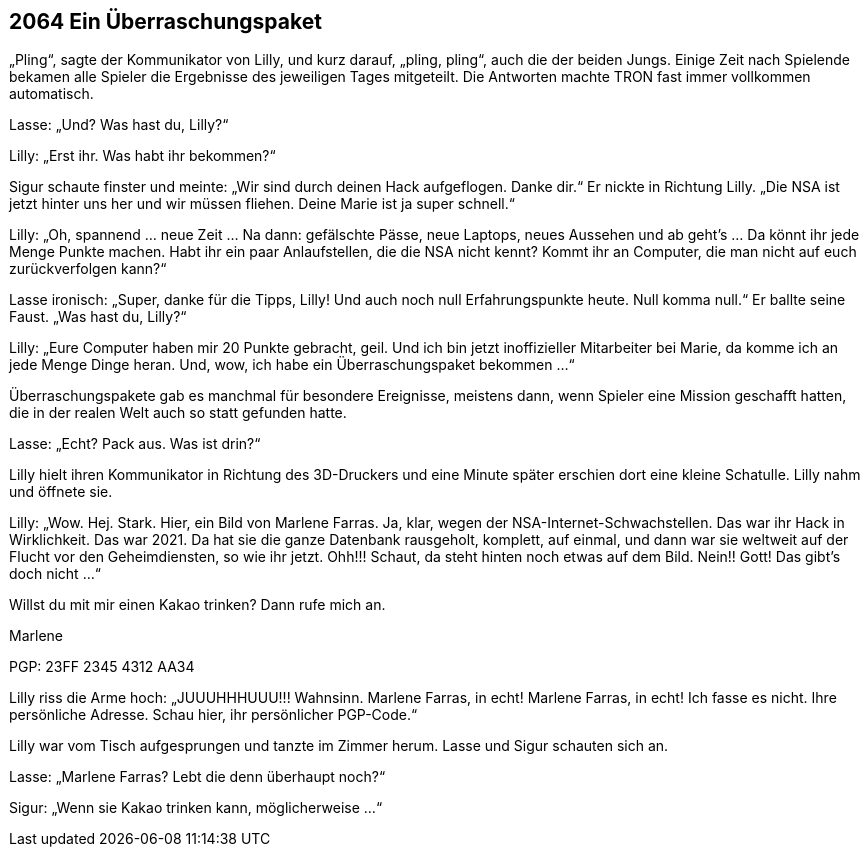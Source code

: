 == [big-number]#2064# Ein Überraschungspaket

[text-caps]#„Pling“, sagte der Kommunikator# von Lilly, und kurz darauf, „pling, pling“, auch die der beiden Jungs.
Einige Zeit nach Spielende bekamen alle Spieler die Ergebnisse des jeweiligen Tages mitgeteilt.
Die Antworten machte TRON fast immer vollkommen automatisch.

Lasse: „Und? Was hast du, Lilly?“

Lilly: „Erst ihr.
Was habt ihr bekommen?“

Sigur schaute finster und meinte: „Wir sind durch deinen Hack aufgeflogen.
Danke dir.“ Er nickte in Richtung Lilly.
„Die NSA ist jetzt hinter uns her und wir müssen fliehen.
Deine Marie ist ja super schnell.“

Lilly: „Oh, spannend … neue Zeit … Na dann: gefälschte Pässe, neue Laptops, neues Aussehen und ab geht’s … Da könnt ihr jede Menge Punkte machen.
Habt ihr ein paar Anlaufstellen, die die NSA nicht kennt? Kommt ihr an Computer, die man nicht auf euch zurückverfolgen kann?“

Lasse ironisch: „Super, danke für die Tipps, Lilly! Und auch noch null Erfahrungspunkte heute.
Null komma null.“ Er ballte seine Faust.
„Was hast du, Lilly?“

Lilly: „Eure Computer haben mir 20 Punkte gebracht, geil.
Und ich bin jetzt inoffizieller Mitarbeiter bei Marie, da komme ich an jede Menge Dinge heran.
Und, wow, ich habe ein Überraschungspaket bekommen …“

Überraschungspakete gab es manchmal für besondere Ereignisse, meistens dann, wenn Spieler eine Mission geschafft hatten, die in der realen Welt auch so statt gefunden hatte.

Lasse: „Echt? Pack aus.
Was ist drin?“

Lilly hielt ihren Kommunikator in Richtung des 3D-Druckers und eine Minute später erschien dort eine kleine Schatulle.
Lilly nahm und öffnete sie.

Lilly: „Wow.
Hej.
Stark.
Hier, ein Bild von Marlene Farras.
Ja, klar, wegen der NSA-Internet-Schwachstellen.
Das war ihr Hack in Wirklichkeit.
Das war 2021.
Da hat sie die ganze Datenbank rausgeholt, komplett, auf einmal, und dann war sie weltweit auf der Flucht vor den Geheimdiensten, so wie ihr jetzt.
Ohh!!! Schaut, da steht hinten noch etwas auf dem Bild.
Nein!! Gott! Das gibt’s doch nicht …“

****
Willst du mit mir einen Kakao trinken? Dann rufe mich an.

Marlene

PGP: 23FF 2345 4312 AA34
****

Lilly riss die Arme hoch: „JUUUHHHUUU!!! Wahnsinn.
Marlene Farras, in echt! Marlene Farras, in echt! Ich fasse es nicht.
Ihre persönliche Adresse.
Schau hier, ihr persönlicher PGP-Code.“

Lilly war vom Tisch aufgesprungen und tanzte im Zimmer herum.
Lasse und Sigur schauten sich an.

Lasse: „Marlene Farras? Lebt die denn überhaupt noch?“

Sigur: „Wenn sie Kakao trinken kann, möglicherweise …“
